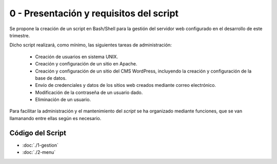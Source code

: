 #######################################
0 - Presentación y requisitos del script
#######################################

Se propone la creación de un script en Bash/Shell para la gestión del servidor web configurado en el desarrollo de este trimestre. 

Dicho script realizará, como mínimo, las siguientes tareas de administración:

 * Creación de usuarios en sistema UNIX.
 * Creación y configuración de un sitio en Apache.
 * Creación y configuración de un sitio del CMS WordPress, incluyendo la creación y configuración de la base de datos. 
 * Envío de credenciales y datos de los sitios web creados mediante correo electrónico. 
 * Modificación de la contraseña de un usuario dado. 
 * Eliminación de un usuario. 


Para facilitar la administración y el mantenimiento del *script* se ha organizado mediante funciones, que se van llamanando entre ellas según es necesario. 

Código del Script
====================

* :doc:`./1-gestion`
* :doc:`./2-menu`